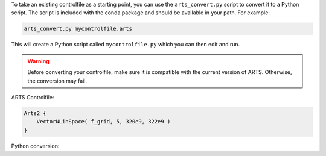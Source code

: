 To take an existing controlfile as a starting point, you can use the ``arts_convert.py`` script to convert it to a Python script. The script is included with the conda package and should be available in your path. For example:

.. code-block:: bash

    arts_convert.py mycontrolfile.arts

This will create a Python script called ``mycontrolfile.py`` which you can then edit and run.

.. warning::
    Before converting your controlfile, make sure it is compatible with the current version of ARTS. Otherwise, the conversion may fail.

ARTS Controlfile:

.. code-block:: ruby

    Arts2 {
        VectorNLinSpace( f_grid, 5, 320e9, 322e9 )
    }

Python conversion:
